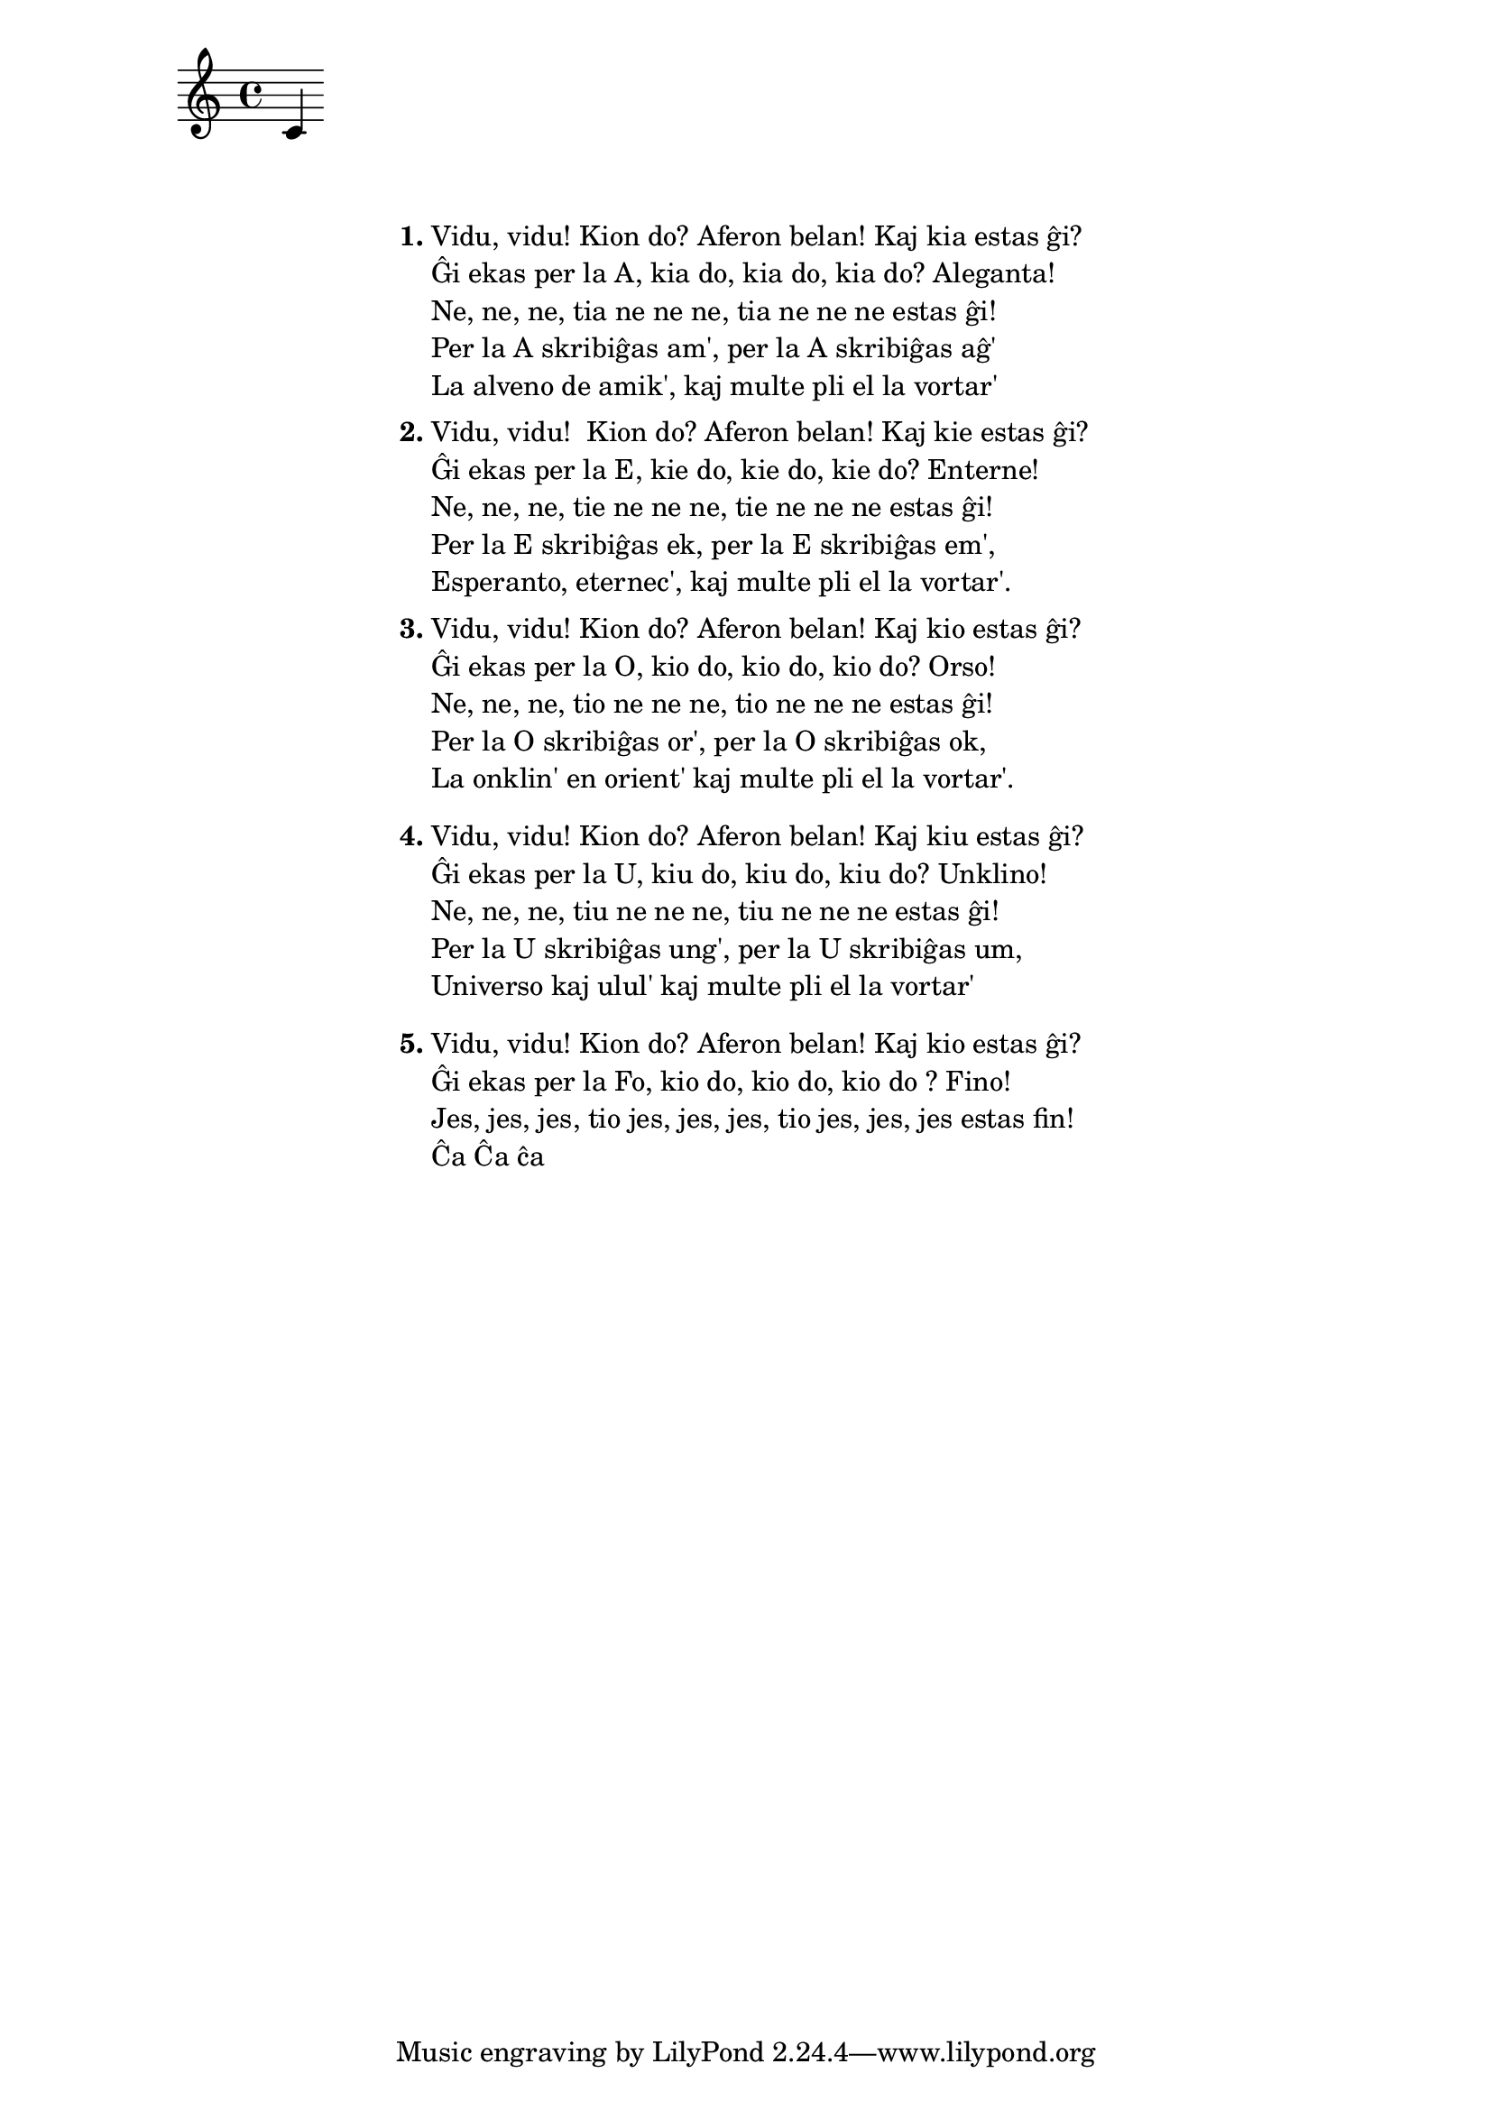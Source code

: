 \score {
	\header {
	title = "Vidu vidu"
	subtitle = "Originala titolo: Veo veo de Hot Banditoz"
	subsubtitle = "Felix Zesch"
	}
<<
\new Staff {c'4}
>>
}

\markup {
% \combine \null \vspace #0.3 % adds vertical spacing between verses
      
 \fill-line {
    % \hspace #0.1 % moves the column off the left margin;
     % can be removed if space on the page is tight
     \column {
      \line { \bold "1."
        \column {
          
          "Vidu, vidu! Kion do? Aferon belan! Kaj kia estas ĝi?" 
"Ĝi ekas per la A, kia do, kia do, kia do? Aleganta!" 
"Ne, ne, ne, tia ne ne ne, tia ne ne ne estas ĝi!" 
"Per la A skribiĝas am', per la A skribiĝas aĝ'"
"La alveno de amik', kaj multe pli el la vortar'"


           } % column
      } % line
	  \combine \null \vspace #0.1 % adds vertical spacing between verses
      \line { \bold "2."
        \column {

"Vidu, vidu!  Kion do? Aferon belan! Kaj kie estas ĝi?"
"Ĝi ekas per la E, kie do, kie do, kie do? Enterne!" 
"Ne, ne, ne, tie ne ne ne, tie ne ne ne estas ĝi!"
"Per la E skribiĝas ek, per la E skribiĝas em',"
"Esperanto, eternec', kaj multe pli el la vortar'."

        } % column
      } % line
      \combine \null \vspace #0.1 % adds vertical spacing between verses
      \line { \bold "3."
        \column {
		"Vidu, vidu! Kion do? Aferon belan! Kaj kio estas ĝi? "
"Ĝi ekas per la O, kio do, kio do, kio do? Orso! "
"Ne, ne, ne, tio ne ne ne, tio ne ne ne estas ĝi!"
"Per la O skribiĝas or', per la O skribiĝas ok,"
"La onklin' en orient' kaj multe pli el la vortar'."

 \combine \null \vspace #0.5 % adds vertical spacing between verses

} % column
      } % line
      
            \line { \bold "4."
        \column {
"Vidu, vidu! Kion do? Aferon belan! Kaj kiu estas ĝi? "
"Ĝi ekas per la U, kiu do, kiu do, kiu do? Unklino! "
"Ne, ne, ne, tiu ne ne ne, tiu ne ne ne estas ĝi!"
"Per la U skribiĝas ung', per la U skribiĝas um,"
"Universo kaj ulul' kaj multe pli el la vortar'"

 \combine \null \vspace #0.5 % adds vertical spacing between verses

} % column
      } % line
      
            \line { \bold "5."
        \column {

"Vidu, vidu! Kion do? Aferon belan! Kaj kio estas ĝi?" 
"Ĝi ekas per la Fo, kio do, kio do, kio do ? Fino! "
"Jes, jes, jes, tio jes, jes, jes, tio jes, jes, jes estas fin!"
"Ĉa Ĉa ĉa"
 \combine \null \vspace #0.5 % adds vertical spacing between verses

} % column
      } % line
      
    } % fill-line
    }
} % markup	
